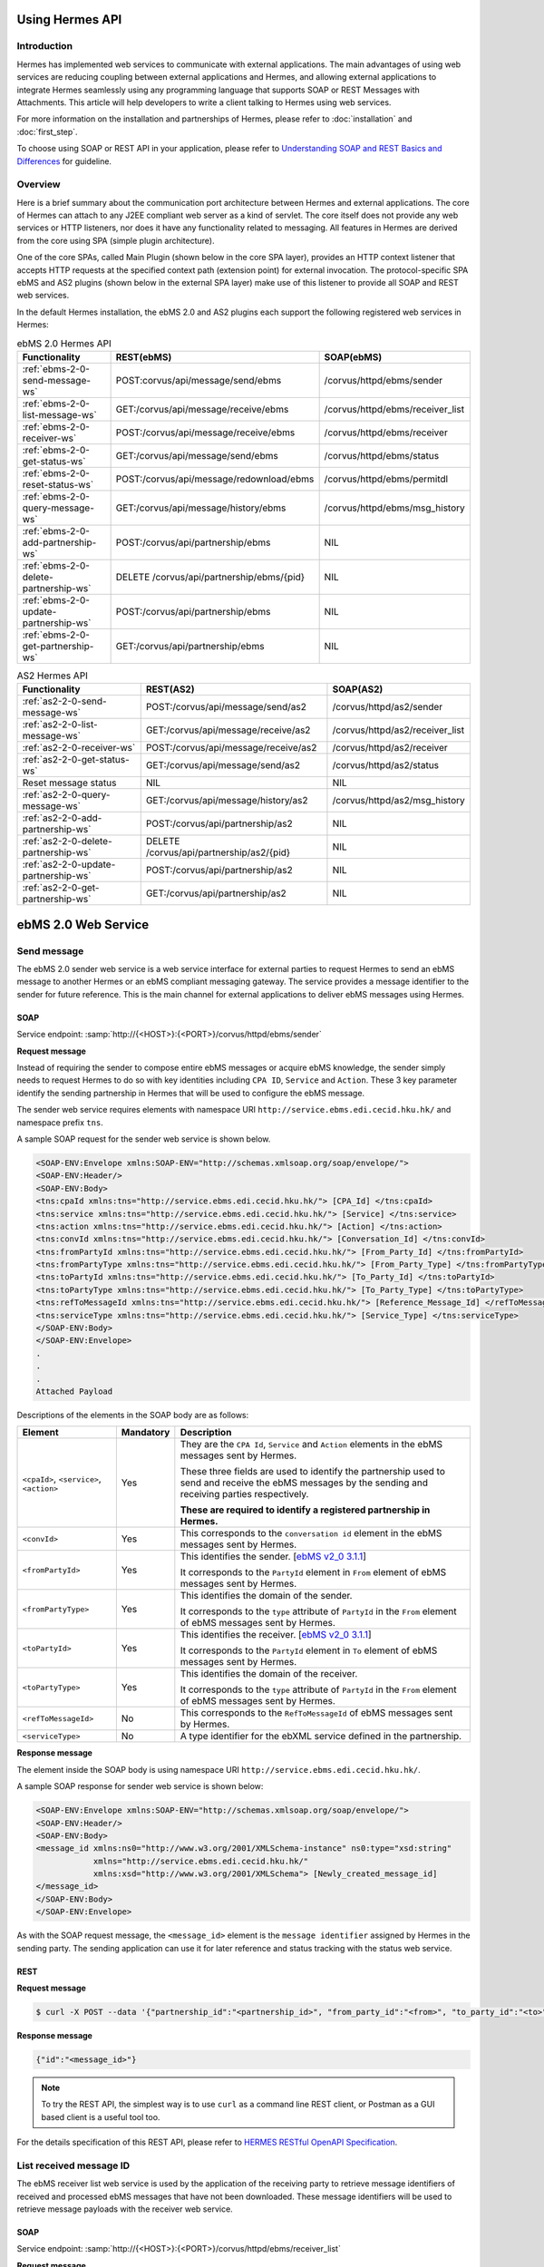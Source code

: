 Using Hermes API
================

Introduction
------------
Hermes has implemented web services to communicate with external applications. The main advantages of using web services are reducing coupling between external applications and Hermes, and allowing external applications to integrate Hermes seamlessly using any programming language that supports SOAP or REST Messages with Attachments. This article will help developers to write a client talking to Hermes using web services. 

For more information on the installation and partnerships of Hermes, please refer to :doc:`installation` and :doc:`first_step`.

To choose using SOAP or REST API in your application, please refer to `Understanding SOAP and REST Basics and Differences <http://blog.smartbear.com/apis/understanding-soap-and-rest-basics/>`_ for guideline.

.. image:: /_static/images/web_service/h2o-ws-pl-free.png

Overview
--------

Here is a brief summary about the communication port architecture between Hermes and external applications. The core of Hermes can attach to any J2EE compliant web server as a kind of servlet. The core itself does not provide any web services or HTTP listeners, nor does it have any functionality related to messaging. All features in Hermes are derived from the core using SPA (simple plugin architecture).

One of the core SPAs, called Main Plugin (shown below in the core SPA layer), provides an HTTP context listener that accepts HTTP requests at the specified context path (extension point) for external invocation. The protocol-specific SPA ebMS and AS2 plugins (shown below in the external SPA layer) make use of this listener to provide all SOAP and REST web services.

.. image:: /_static/images/web_service/ws-archtecture.png

In the default Hermes installation, the ebMS 2.0 and AS2 plugins each support the following registered web services in Hermes:

.. csv-table:: ebMS 2.0 Hermes API
   :header: "Functionality          ", "REST(ebMS)", "SOAP(ebMS)"

   ":ref:`ebms-2-0-send-message-ws`", "POST:corvus/api/message/send/ebms", "/corvus/httpd/ebms/sender"
   ":ref:`ebms-2-0-list-message-ws`", "GET:/corvus/api/message/receive/ebms", "/corvus/httpd/ebms/receiver_list"
   ":ref:`ebms-2-0-receiver-ws`", "POST:/corvus/api/message/receive/ebms", "/corvus/httpd/ebms/receiver"
   ":ref:`ebms-2-0-get-status-ws`", "GET:/corvus/api/message/send/ebms", "/corvus/httpd/ebms/status"
   ":ref:`ebms-2-0-reset-status-ws`", "POST:/corvus/api/message/redownload/ebms", "/corvus/httpd/ebms/permitdl"
   ":ref:`ebms-2-0-query-message-ws`", "GET:/corvus/api/message/history/ebms", "/corvus/httpd/ebms/msg_history"
   ":ref:`ebms-2-0-add-partnership-ws`", "POST:/corvus/api/partnership/ebms", "NIL"
   ":ref:`ebms-2-0-delete-partnership-ws`", "DELETE /corvus/api/partnership/ebms/{pid}", "NIL"
   ":ref:`ebms-2-0-update-partnership-ws`", "POST:/corvus/api/partnership/ebms", "NIL"
   ":ref:`ebms-2-0-get-partnership-ws`", "GET:/corvus/api/partnership/ebms", "NIL"

.. csv-table:: AS2 Hermes API
   :header: "Functionality          ", "REST(AS2)", "SOAP(AS2)"

   ":ref:`as2-2-0-send-message-ws`", "POST:/corvus/api/message/send/as2", "/corvus/httpd/as2/sender"
   ":ref:`as2-2-0-list-message-ws`", "GET:/corvus/api/message/receive/as2", "/corvus/httpd/as2/receiver_list"
   ":ref:`as2-2-0-receiver-ws`", "POST:/corvus/api/message/receive/as2", "/corvus/httpd/as2/receiver"
   ":ref:`as2-2-0-get-status-ws`", "GET:/corvus/api/message/send/as2", "/corvus/httpd/as2/status"
   "Reset message status", "NIL", "NIL"
   ":ref:`as2-2-0-query-message-ws`", "GET:/corvus/api/message/history/as2", "/corvus/httpd/as2/msg_history"
   ":ref:`as2-2-0-add-partnership-ws`", "POST:/corvus/api/partnership/as2", "NIL"
   ":ref:`as2-2-0-delete-partnership-ws`", "DELETE /corvus/api/partnership/as2/{pid}", "NIL"
   ":ref:`as2-2-0-update-partnership-ws`", "POST:/corvus/api/partnership/as2", "NIL"
   ":ref:`as2-2-0-get-partnership-ws`", "GET:/corvus/api/partnership/as2", "NIL"

.. _ebms-2-0-web-service:

ebMS 2.0 Web Service
====================

.. _ebms-2-0-send-message-ws:

Send message
------------

The ebMS 2.0 sender web service is a web service interface for external parties to request Hermes to send an ebMS message to another Hermes or an ebMS compliant messaging gateway. The service provides a message identifier to the sender for future reference. This is the main channel for external applications to deliver ebMS messages using Hermes. 

.. image:: /_static/images/web_service/h2o-ws-sender-ebms.png

.. _ebms-2-0-sender-soap:

SOAP
````
Service endpoint: :samp:`http://{<HOST>}:{<PORT>}/corvus/httpd/ebms/sender`

**Request message**

Instead of requiring the sender to compose entire ebMS messages or acquire ebMS knowledge, the sender simply needs to request Hermes to do so with key identities including ``CPA ID``, ``Service`` and ``Action``. These 3 key parameter identify the sending partnership in Hermes that will be used to configure the ebMS message.

The sender web service requires elements with namespace URI ``http://service.ebms.edi.cecid.hku.hk/`` and namespace prefix ``tns``.

A sample SOAP request for the sender web service is shown below.

.. code-block:: xml

   <SOAP-ENV:Envelope xmlns:SOAP-ENV="http://schemas.xmlsoap.org/soap/envelope/">
   <SOAP-ENV:Header/>
   <SOAP-ENV:Body>
   <tns:cpaId xmlns:tns="http://service.ebms.edi.cecid.hku.hk/"> [CPA_Id] </tns:cpaId>
   <tns:service xmlns:tns="http://service.ebms.edi.cecid.hku.hk/"> [Service] </tns:service>
   <tns:action xmlns:tns="http://service.ebms.edi.cecid.hku.hk/"> [Action] </tns:action>
   <tns:convId xmlns:tns="http://service.ebms.edi.cecid.hku.hk/"> [Conversation_Id] </tns:convId>
   <tns:fromPartyId xmlns:tns="http://service.ebms.edi.cecid.hku.hk/"> [From_Party_Id] </tns:fromPartyId>
   <tns:fromPartyType xmlns:tns="http://service.ebms.edi.cecid.hku.hk/"> [From_Party_Type] </tns:fromPartyType>
   <tns:toPartyId xmlns:tns="http://service.ebms.edi.cecid.hku.hk/"> [To_Party_Id] </tns:toPartyId>
   <tns:toPartyType xmlns:tns="http://service.ebms.edi.cecid.hku.hk/"> [To_Party_Type] </tns:toPartyType>
   <tns:refToMessageId xmlns:tns="http://service.ebms.edi.cecid.hku.hk/"> [Reference_Message_Id] </refToMessageId>
   <tns:serviceType xmlns:tns="http://service.ebms.edi.cecid.hku.hk/"> [Service_Type] </tns:serviceType>
   </SOAP-ENV:Body>
   </SOAP-ENV:Envelope>
   .
   .
   .
   Attached Payload

Descriptions of the elements in the SOAP body are as follows:

+--------------------------+-----------+----------------------------------------------------------------------------------------------+
| Element                  | Mandatory | Description                                                                                  |
+==========================+===========+==============================================================================================+
| ``<cpaId>``,             | Yes       | They are the ``CPA Id``, ``Service`` and ``Action`` elements in the ebMS messages sent by    |
| ``<service>``,           |           | Hermes.                                                                                      |
| ``<action>``             |           |                                                                                              |
|                          |           | These three fields are used to identify the partnership used to send and receive the ebMS    |
|                          |           | messages by the sending and receiving parties respectively.                                  |
|                          |           |                                                                                              |
|                          |           | **These are required to identify a registered partnership in Hermes.**                       |
+--------------------------+-----------+----------------------------------------------------------------------------------------------+
| ``<convId>``             | Yes       | This corresponds to the ``conversation id`` element in the ebMS messages sent by Hermes.     |
+--------------------------+-----------+----------------------------------------------------------------------------------------------+
| ``<fromPartyId>``        | Yes       | This identifies the sender.                                                                  |
|                          |           | [`ebMS v2_0 3.1.1 <https://www.oasis-open.org/committees/download.php/272/ebMS_v2_0.pdf>`_]  |
|                          |           |                                                                                              |
|                          |           | It corresponds to the ``PartyId`` element in ``From`` element of ebMS                        |
|                          |           | messages sent by Hermes.                                                                     |
+--------------------------+-----------+----------------------------------------------------------------------------------------------+
| ``<fromPartyType>``      | Yes       | This identifies the domain of the sender.                                                    |
|                          |           |                                                                                              |
|                          |           | It corresponds to the ``type`` attribute of ``PartyId`` in the ``From``                      |
|                          |           | element of ebMS messages sent by Hermes.                                                     |
+--------------------------+-----------+----------------------------------------------------------------------------------------------+
| ``<toPartyId>``          | Yes       | This identifies the receiver.                                                                |
|                          |           | [`ebMS v2_0 3.1.1 <https://www.oasis-open.org/committees/download.php/272/ebMS_v2_0.pdf>`_]  |
|                          |           |                                                                                              |
|                          |           | It corresponds to the ``PartyId`` element in ``To`` element of ebMS                          |
|                          |           | messages sent by Hermes.                                                                     |
+--------------------------+-----------+----------------------------------------------------------------------------------------------+
| ``<toPartyType>``        | Yes       | This identifies the domain of the receiver.                                                  |
|                          |           |                                                                                              |
|                          |           | It corresponds to the ``type`` attribute of ``PartyId`` in the ``From``                      |
|                          |           | element of ebMS messages sent by Hermes.                                                     |
+--------------------------+-----------+----------------------------------------------------------------------------------------------+
| ``<refToMessageId>``     | No        | This corresponds to the ``RefToMessageId`` of ebMS messages sent by Hermes.                  |
+--------------------------+-----------+----------------------------------------------------------------------------------------------+
| ``<serviceType>``        | No        | A type identifier for the ebXML service defined in the partnership.                          |
+--------------------------+-----------+----------------------------------------------------------------------------------------------+

**Response message**

The element inside the SOAP body is using namespace URI ``http://service.ebms.edi.cecid.hku.hk/``.

A sample SOAP response for sender web service is shown below:

.. code-block:: xml

   <SOAP-ENV:Envelope xmlns:SOAP-ENV="http://schemas.xmlsoap.org/soap/envelope/">
   <SOAP-ENV:Header/>
   <SOAP-ENV:Body>
   <message_id xmlns:ns0="http://www.w3.org/2001/XMLSchema-instance" ns0:type="xsd:string" 
               xmlns="http://service.ebms.edi.cecid.hku.hk/" 
               xmlns:xsd="http://www.w3.org/2001/XMLSchema"> [Newly_created_message_id]
   </message_id>
   </SOAP-ENV:Body>
   </SOAP-ENV:Envelope>

As with the SOAP request message, the ``<message_id>`` element is the ``message identifier`` assigned by Hermes in the sending party. The sending application can use it for later reference and status tracking with the status web service. 

.. _ebms-2-0-sender-rest:

REST
````

**Request message**

.. code-block:: sh
    
    $ curl -X POST --data '{"partnership_id":"<partnership_id>", "from_party_id":"<from>", "to_party_id":"<to>", "conversation_id":"<conv>", "payload":"<payload>"}' http://<HOST>:<PORT>/corvus/api/message/send/ebms

**Response message**

.. code-block:: sh

    {"id":"<message_id>"}

.. note:: 
   To try the REST API, the simplest way is to use ``curl`` as a command line REST client, or Postman as a GUI based client is a useful tool too.

For the details specification of this REST API, please refer to `HERMES RESTful OpenAPI Specification <https://app.swaggerhub.com/apis/cecid-dev/Hermes2/1.0.0>`_.

.. _ebms-2-0-list-message-ws:

List received message ID
------------------------

The ebMS receiver list web service is used by the application of the receiving party to retrieve message identifiers of received and processed ebMS messages that have not been downloaded. These message identifiers will be used to retrieve message payloads with the receiver web service.

.. _ebms-2-0-list-message-soap:

SOAP
````
Service endpoint: :samp:`http://{<HOST>}:{<PORT>}/corvus/httpd/ebms/receiver_list`

**Request message**

The receiver list web service requires elements with namespace URI ``http://service.ebms.edi.cecid.hku.hk/`` and namespace prefix ``tns``.

A sample SOAP request for the receiver list web service is shown below: 

.. code-block:: xml

   <SOAP-ENV:Envelope xmlns:SOAP-ENV="http://schemas.xmlsoap.org/soap/envelope/">
   <SOAP-ENV:Header/>
   <SOAP-ENV:Body>
   <tns:cpaId xmlns:tns="http://service.ebms.edi.cecid.hku.hk/"> [CPA_Id] </tns:cpaId>
   <tns:service xmlns:tns="http://service.ebms.edi.cecid.hku.hk/"> [Service] </tns:service>
   <tns:action xmlns:tns="http://service.ebms.edi.cecid.hku.hk/"> [Action] </tns:action>
   <tns:convId xmlns:tns="http://service.ebms.edi.cecid.hku.hk/"> [Conversation_Id] </tns:convId>
   <tns:fromPartyId xmlns:tns="http://service.ebms.edi.cecid.hku.hk/"> [From_Party_Id] </tns:fromPartyId>
   <tns:fromPartyType xmlns:tns="http://service.ebms.edi.cecid.hku.hk/"> [From_Party_Type] </tns:fromPartyType>
   <tns:toPartyId xmlns:tns="http://service.ebms.edi.cecid.hku.hk/"> [To_Party_Id] </tns:toPartyId>
   <tns:toPartyType xmlns:tns="http://service.ebms.edi.cecid.hku.hk/"> [To_Party_Type] </tns:toPartyType>
   <tns:numOfMessages xmlns:tns="http://service.ebms.edi.cecid.hku.hk/"> [Number_of_messages] </tns:numOfMessages>
   </SOAP-ENV:Body>
   </SOAP-ENV:Envelope>

Descriptions of the elements in the SOAP body are as follows:

+-------------------------+-----------+---------------------------------------------------------------------------------------------------+
| Element                 | Mandatory | Description                                                                                       |
+=========================+===========+===================================================================================================+
| ``<cpaId>``,            | Yes       | The ``CPA Id``, ``Service`` and ``Action`` elements in ebMS messages sent by Hermes.              |
| ``<service>``,          |           | These three fields identify the partnership used to send ebMS messages.                           |
| ``<action>``            |           |                                                                                                   |
|                         |           | **These are required to query the list of available messages**.                                   |
+-------------------------+-----------+---------------------------------------------------------------------------------------------------+
| ``<convId>``            | No        | Only the identifiers of messages with a matching ``Conversation Id`` will be retrieved.           |
+-------------------------+-----------+---------------------------------------------------------------------------------------------------+
| ``<fromPartyId>``       | No        | Only the identifiers of messages with a matching ``From Party Id`` will be retrieved.             |
+-------------------------+-----------+---------------------------------------------------------------------------------------------------+
| ``<fromPartyType>``     | No        | Only the identifiers of messages with a matching ``From Party Type`` will be retrieved.           |
+-------------------------+-----------+---------------------------------------------------------------------------------------------------+
| ``<toPartyId>``         | No        | Only the identifiers of messages with a matching ``To Party Id`` will be retrieved.               |
+-------------------------+-----------+---------------------------------------------------------------------------------------------------+
| ``<toPartyType>``       | No        | Only the identifiers of messages with a matching ``To Party Type`` will be retrieved.             |
+-------------------------+-----------+---------------------------------------------------------------------------------------------------+
| ``<numOfMessages>``     | No        | The maximum number of message identifiers retrieved by this request.                              |
+-------------------------+-----------+---------------------------------------------------------------------------------------------------+


**Response message**

The element inside the SOAP body is using namespace URI ``http://service.ebms.edi.cecid.hku.hk/``.

A sample SOAP response for the receiver list web service is shown below:

.. code-block:: xml

   <SOAP-ENV:Envelope xmlns:SOAP-ENV="http://schemas.xmlsoap.org/soap/envelope/">
   <SOAP-ENV:Header/>
   <SOAP-ENV:Body>
   <messageIds xmlns:ns0="http://www.w3.org/2001/XMLSchema-instance" ns0:type="MessageIDs" xmlns="http://service.ebms.edi.cecid.hku.hk/" xmlns:xsd="http://www.w3.org/2001/XMLSchema">
       <messageId ns0:type="xsd:string"> [downloadable_message_id] </messageId>
       <messageId ns0:type="xsd:string"> [downloadable_message_id] </messageId>
   </messageIds>
   </SOAP-ENV:Body>
   </SOAP-ENV:Envelope>

Each element in the ``messageIds`` represents the message identifier of an ebMS message received by Hermes.

Note that a message is considered downloaded only when the message body has been downloaded by the ebMS receiver web service. If your application never calls the receiver web service to download the messages, the same set of message identifiers will always be retrieved.

.. _ebms-2-0-list-message-rest:

REST
````

**Request message**

.. code-block:: sh

    $ curl -X GET http://<HOST>:<PORT>/corvus/api/message/receive/ebms?partnership_id=<partnership_id>

**REST reponse message**

.. code-block:: sh

    {"message_ids":[{"id":"<message_id>","timestamp":<timestamp>,"status":<status>}]}


Note that a message is considered downloaded once this request is handled successfully by the ebMS receiver web service. If your application calls this web service again, no message ID will be retrieved.

For the details specification of this REST API, please refer to `HERMES RESTful OpenAPI Specification <https://app.swaggerhub.com/apis/cecid-dev/Hermes2/1.0.0>`_.

.. _ebms-2-0-receiver-ws:

Download received message payload
---------------------------------

The ebMS receiver web service is used by the application of the receiving party to retrieve message payloads of received ebMS messages. After the message payloads have been downloaded, the message will be marked as received, and its message identifier will no longer be retrieved by the ebMS receiver list web service.

.. image:: /_static/images/web_service/h2o-ws-recv.png

.. _ebms-2-0-receiver-soap:

SOAP
````
Service endpoint: :samp:`http://{<HOST>}:{<PORT>}/corvus/httpd/ebms/receiver`

**Request message**

The ebMS receiver web service requires only one element with namespace URI ``http://service.ebms.edi.cecid.hku.hk/`` and namespace prefix ``tns``.

A sample SOAP request for the receiver web service is shown below:

.. code-block:: xml

   <SOAP-ENV:Envelope xmlns:SOAP-ENV="http://schemas.xmlsoap.org/soap/envelope/">
   <SOAP-ENV:Header/>
   <SOAP-ENV:Body>
   <tns:messageId xmlns:tns="http://service.ebms.edi.cecid.hku.hk/"> [messageId] [The_message_id_you_want_to_download] </tns:messageId>
   </SOAP-ENV:Body>
   </SOAP-ENV:Envelope>


The ``<messageId>`` element contains a message identifier obtained from the ebMS receiver list web service.


**Response message**

The element inside the SOAP body is using namespace URI ``http://service.ebms.edi.cecid.hku.hk/``.

A sample SOAP response for the receiver web service is shown below:

.. code-block:: xml

   <SOAP-ENV:Envelope xmlns:SOAP-ENV="http://schemas.xmlsoap.org/soap/envelope/">
   <SOAP-ENV:Header/>
   <SOAP-ENV:Body>
   <hasMessage xmlns:ns0="http://www.w3.org/2001/XMLSchema-instance" ns0:type="xsd:string" xmlns="http://service.ebms.edi.cecid.hku.hk/" xmlns:xsd="http://www.w3.org/2001/XMLSchema"> true if payload in message </hasMessage>
   </SOAP-ENV:Body>
   </SOAP-ENV:Envelope>

   .
   .
   .
   Attached Payload

If a payload is associated with the message identifier, the ``<hasMessage>`` element will have the value ``true``.
If the received ebMS message has payloads, the response message will have one or more SOAP attachments. Each SOAP attachment has a content type, which is set by the sending application. 

.. _ebms-2-0-receiver-rest:

REST
````

**Request message**

.. code-block:: sh

    $ curl -X POST --data '{"message_id":"<message_id"}' http://<HOST>:<PORT>/corvus/api/message/receive/ebms

**Response message**

.. code-block:: sh

    {"id":"<message_id>","cpa_id":"<cpa>","service":"<service>","action":"<action>","from_party_id":"<from>","to_party_id":"<to>","conversation_id":"<conv>","timestamp":<timestamp>,"status":"<status>","payloads":[{"payload":"<content>"}]}

For the details specification of this REST API, please refer to `HERMES RESTful OpenAPI Specification <https://app.swaggerhub.com/apis/cecid-dev/Hermes2/1.0.0>`_.

.. _ebms-2-0-get-status-ws:

Get message status
------------------

The ebMS status web service is used by the application of the sending party to retrieve the status of a sent or received ebMS message respectively.

The message status is a two-character code indicating the progress of an ebMS message. The ebMS status web service provides a tracking service to monitor ebMS messages requested from Hermes.

.. _ebms-2-0-get-status-soap:

SOAP
````

Service endpoint: :samp:`http://{<HOST>}:{<PORT>}/corvus/httpd/ebms/status`

**Request message**

The ebMS status web service requires only one element with namespace URI ``http://service.ebms.edi.cecid.hku.hk/`` and namespace prefix ``tns``.

A sample SOAP request for the status web service is shown below:

.. code-block:: xml

   <SOAP-ENV:Envelope xmlns:SOAP-ENV="http://schemas.xmlsoap.org/soap/envelope/">
   <SOAP-ENV:Header/>
   <SOAP-ENV:Body>
   <tns:messageId xmlns:tns="http://service.ebms.edi.cecid.hku.hk/"> [messageId] [The_message_id_you_want_to_download] </tns:messageId>
   </SOAP-ENV:Body>
   </SOAP-ENV:Envelope>


The ``<messageId>`` element contains a message identifier obtained from the ebMS sender web service response or the ebMS receiver list web service.

**Response message**

The element inside the SOAP body is using namespace URI ``http://service.ebms.edi.cecid.hku.hk/``.

A sample SOAP response for the status web service is shown below:

.. code-block:: xml

   <SOAP-ENV:Envelope xmlns:SOAP-ENV="http://schemas.xmlsoap.org/soap/envelope/">
   <SOAP-ENV:Header/>
   <SOAP-ENV:Body>
   <messageInfo xmlns:ns0="http://www.w3.org/2001/XMLSchema-instance" ns0:type="MessageInfo" xmlns="http://service.ebms.edi.cecid.hku.hk/"
   xmlns:xsd="http://www.w3.org/2001/XMLSchema">
       <status ns0:type="xsd:string"> [status] </status>
       <statusDescription ns0:type="xsd:string"> [statusDescription] </statusDescription>
       <ackMessageId ns0:type="xsd:string"> [ackMessageId] </ackMessageId>
       <ackStatus ns0:type="xsd:string"> [ackStatus] </ackStatus>
       <ackStatusDescription ns0:type="xsd:string"> [ackStatusDescription] </ackStatusDescription>
   </messageInfo>
   </SOAP-ENV:Body>
   </SOAP-ENV:Envelope>

Descriptions of the elements in the SOAP body are as follows:

+-----------------------------------+--------------------------------------------------------------------+
| Element                           | Description                                                        |
+===================================+====================================================================+
| ``<status>``                      | The current status of the ebMS message.                            |
+-----------------------------------+--------------------------------------------------------------------+
| ``<statusDescription>``           | A text description of the current status.                          |
+-----------------------------------+--------------------------------------------------------------------+
| ``<ackMessageId>``                | The message identifier of the associated acknowledgment (if any).  |
+-----------------------------------+--------------------------------------------------------------------+
| ``<ackStatus>``                   | The current status of the associated acknowledgment (if any).      |
+-----------------------------------+--------------------------------------------------------------------+
| ``<ackStatusDescription>``        | A text description of the associated acknowledgment (if any).      |
+-----------------------------------+--------------------------------------------------------------------+

.. _ebms-2-0-get-status-rest:

REST
````

**Request message**

.. code-block:: sh

    $ curl -X GET http://<HOST>:<PORT>/corvus/api/message/send/ebms?id=<message_id>
   
**Response message**
      
.. code-block:: sh

    {"message_id":"<message_id>","status":"<status>"}

For the details specification of this REST API, please refer to `HERMES RESTful OpenAPI Specification <https://app.swaggerhub.com/apis/cecid-dev/Hermes2/1.0.0>`_.

.. _ebms-2-0-reset-status-ws:

Reset message status
--------------------

The ebMS reset status web service is used by the application of the receiving party to reset the status of a downloaded ebMS message from DL to PS, so that it can be redownload again.

.. _ebms-2-0-reset-status-soap:

SOAP
````
Service endpoint: :samp:`http://{<HOST>}:{<PORT>}/corvus/httpd/ebms/permitdl`

**Request message**

The ebMS status web service requires only one element with namespace URI ``http://service.ebms.edi.cecid.hku.hk/`` and namespace prefix ``tns``.

A sample SOAP request for the reset status web service is shown below:

.. code-block:: xml

   <SOAP-ENV:Envelope xmlns:SOAP-ENV="http://schemas.xmlsoap.org/soap/envelope/">
   <SOAP-ENV:Header/>
   <SOAP-ENV:Body>
   <tns:messageId xmlns:tns="http://service.ebms.edi.cecid.hku.hk/"> [messageId] [The_message_id_you_want_to_redownload] </tns:messageId>
   </SOAP-ENV:Body>
   </SOAP-ENV:Envelope>


The ``<messageId>`` element contains a message identifier obtained from the ebMS sender web service response or the ebMS receiver list web service.

**Response message**

The element inside the SOAP body is using namespace URI ``http://service.ebms.edi.cecid.hku.hk/``.

A sample SOAP response for the reset status web service is shown below:

.. code-block:: xml

   <SOAP-ENV:Envelope xmlns:SOAP-ENV="http://schemas.xmlsoap.org/soap/envelope/">
   <SOAP-ENV:Header/>
   <SOAP-ENV:Body>
   <message_id xmlns:ns0="http://www.w3.org/2001/XMLSchema-instance" ns0:type="xsd:string" 
               xmlns="http://service.ebms.edi.cecid.hku.hk/" 
               xmlns:xsd="http://www.w3.org/2001/XMLSchema"> [Newly_created_message_id]
   </message_id>
   </SOAP-ENV:Body>
   </SOAP-ENV:Envelope>

As with the SOAP request message, the ``<message_id>`` element is the ``message identifier`` where they are the same if reset status successfully.

.. _ebms-2-0-reset-status-rest:

REST
````

**Request message**

.. code-block:: sh

    $ curl -X POST --data '{"message_id":"<message_id>"}' http://<HOST>:<PORT>/corvus/api/message/redownload/ebms

   
**Response message**
      
.. code-block:: sh

    {"id":"<message_id>"}

For the details specification of this REST API, please refer to `HERMES RESTful OpenAPI Specification <https://app.swaggerhub.com/apis/cecid-dev/Hermes2/1.0.0>`_.

.. _ebms-2-0-query-message-ws:

Query message with parameters
-----------------------------

The ebMS message history web service is used by the application of the sending or receiving party to query messages according to specific parameters.

.. image:: /_static/images/web_service/MessageHistory.png

.. _ebms-2-0-query-message-soap:

SOAP
````
Service endpoint: :samp:`http://{<HOST>}:{<PORT>}/corvus/httpd/ebms/msg_history`

**Request message**

The ebMS message history web service requires elements with namespace URI ``http://service.ebms.edi.cecid.hku.hk/`` and namespace prefix ``tns``.

A sample SOAP request for the message history web service is shown below:

.. code-block:: xml

   <SOAP-ENV:Envelope xmlns:SOAP-ENV="http://schemas.xmlsoap.org/soap/envelope/">
   <SOAP-ENV:Header/>
   <SOAP-ENV:Body>
   <tns:messageBox xmlns:tns="http://service.ebms.edi.cecid.hku.hk/">[Message_Box]</tns:messageBox>
   <tns:status xmlns:tns="http://service.ebms.edi.cecid.hku.hk/">[Message_Status]</tns:status>
   <tns:messageId xmlns:tns="http://service.ebms.edi.cecid.hku.hk/">[Message_Id]</tns:messageId>
   <tns:conversationId xmlns:tns="http://service.ebms.edi.cecid.hku.hk/">[Conversation_Id]</tns:conversationId>
   <tns:cpaId xmlns:tns="http://service.ebms.edi.cecid.hku.hk/">[CPA_Id]</tns:cpaId>
   <tns:service xmlns:tns="http://service.ebms.edi.cecid.hku.hk/">[Defined_Service_with_trading_party]</tns:service>
   <tns:action xmlns:tns="http://service.ebms.edi.cecid.hku.hk/">[Action]</tns:action>
   </SOAP-ENV:Body>
   </SOAP-ENV:Envelope>

**Response message**

The element ``<messageList>`` inside the SOAP body is using namespace URI ``http://service.ebms.edi.cecid.hku.hk/``.

A sample SOAP response for the message history web service is shown below:

.. code-block:: xml

   <SOAP-ENV:Envelope xmlns:SOAP-ENV="http://schemas.xmlsoap.org/soap/envelope/">
   <SOAP-ENV:Header/>
   <SOAP-ENV:Body>
   <messageList xmlns="http://service.ebms.edi.cecid.hku.hk/" 
                xmlns:xsd="http://www.w3.org/2001/XMLSchema"
                xmlns:ns0="http://www.w3.org/2001/XMLSchema-instance"
                ns0:type="MessageList">
       <messageElement ns0:type="MessageElement">
           <messageId ns0:type="xsd:string"> MessageID of the Message </messageId>
           <messageBox ns0:type="xsd:string">Message Box containing this message </messageBox>
       </messageElement>
       <messageElement ns0:type="MessageElement">
           <messageId ns0:type="xsd:string"> MessageID of the Message </messageId>
           <messageBox ns0:type="xsd:string"> Message Box containing this message </messageBox>
       </messageElement>
       <messageElement ns0:type="MessageElement"> . . . </messageElement>
       <messageElement ns0:type="MessageElement"> . . . </messageElement>
   </messageList>
   </SOAP-ENV:Body>
   </SOAP-ENV:Envelope>


Descriptions of the elements in the SOAP body are as follows:

+--------------------------+----------------------------------------------------------------------------------------------+
| Element                  | Description                                                                                  |
+==========================+==============================================================================================+
| ``<messageList>``        | A list of retrieved message elements (if any).                                               |
+--------------------------+----------------------------------------------------------------------------------------------+
| ``<messageElement>``     | A complex element containing ``messageId`` and ``messageBox`` values of a retrieved message. |
+--------------------------+----------------------------------------------------------------------------------------------+
| ``<messageId>``          | The message identifier of a retrieved message.                                               |
+--------------------------+----------------------------------------------------------------------------------------------+
| ``<messageBox>``         | The message box of a retrieved message.                                                      |
+--------------------------+----------------------------------------------------------------------------------------------+

.. _ebms-2-0-query-message-rest:

REST
````

**Request message**

.. code-block:: sh

    $ curl -X GET http://<HOST>:<PORT>/corvus/api/message/history/ebms?message_id=<message_id>&message_box=<message_box>&conversation_id=<cid>&cpa_id=<cpa_id>&service=<service>&action=<action>&status=<status>&limit=<limit>
   
**Response message**
      
.. code-block:: sh

    {  "message_ids": [ { "id": <message_Id>, "cpa_id": <cpa_id>, "service": <service>, "action": <action>, "conversation_id": <conversation_id>, "message_box": <message_box>, "timestamp": <timestamp>, "status": <status>} ] }

For the details specification of this REST API, please refer to `HERMES RESTful OpenAPI Specification <https://app.swaggerhub.com/apis/cecid-dev/Hermes2/1.0.0>`_.

.. _ebms-2-0-add-partnership-ws:

Add partnership
---------------

The ebMS Add Partnership web service is used by the application of the sending and receiving party to create partnership.

.. _ebms-2-0-add-partnership-rest:

REST
````

**Request message**

.. code-block:: sh
    
    $ curl -X POST -- data '{"id":"<partnership_id>", "cpa_id":"<cpa>", "service":"<service>", "action":"<action>", "transport-endpoint":"http://<RECEIVER HOST>:<RECEIVER PORT>/corvus/httpd/ebms/inbound"}' \
    http://<SENDER HOST>:<SENDER PORT>/corvus/api/partnership/ebms

**Response message**
      
.. code-block:: sh

    {"id":"<partnership_id"}

.. _ebms-2-0-delete-partnership-ws:

Delete partnership
------------------

The ebMS delete Partnership web service is used by the application of the sending and receiving party to delete partnership.

.. _ebms-2-0-delete-partnership-rest:

REST
````

**Request message**

.. code-block:: sh
    
    $ curl -X DELETE http://<HOST>:<PORT>/corvus/api/partnership/ebms/<partnership_id>

**Response message**

.. code-block:: sh

    {"id":"<partnership_id>", "success": true}

.. _ebms-2-0-update-partnership-ws:

Update partnership
------------------

The ebMS update Partnership web service is used by the application of the sending and receiving party to update partnership.

.. _ebms-2-0-update-partnership-rest:

REST
````

**Request message**

.. code-block:: sh
    
    $ curl -X POST -- data '{"id":"<partnership_id>", "cpa_id":"<cpa>", "service":"<service>", "action":"<action>", "transport-endpoint":"http://<RECEIVER HOST>:<RECEIVER PORT>/corvus/httpd/ebms/inbound"}' \
    http://<SENDER HOST>:<SENDER PORT>/corvus/api/partnership/ebms

**Response message**
      
.. code-block:: sh

    {"id":"<partnership_id>"}


.. _ebms-2-0-get-partnership-ws:

Get partnerships
----------------

The ebMS get Partnership web service is used by the application of the sending and receiving party to get all partnership details.

.. _ebms-2-0-get-partnerships-rest:

REST
````

**Request message**

.. code-block:: sh
    
    $ curl -X GET http://<HOST>:<PORT>/corvus/api/partnership/ebms

**Response message**

.. code-block:: sh

    {"partnerships":[{"id":"<partership_id>","cpa_id":"<cpa>","service":"<service>","action":"<action>","disabled":false,"transport_endpoint":"http://<HOST>:<PORT>/corvus/httpd/ebms/inbound","ack_requested":null,"signed_ack_requested":null,"duplicate_elimination":null,"message_order":null,"retries":<retries>,"retry_interval":<interval>,"sign_requested":false,"sign_certicate":null}]}

.. _as2-2-0-web-service:

AS2 Web Service
===============

.. _as2-2-0-send-message-ws:

Send Message
------------

The AS2 sender web service is used by the application of the sending party to request Hermes to send an AS2 message to another Hermes or a compatible messaging gateway. The service returns a message identifier to the application for future reference.

.. image:: /_static/images/web_service/h2o-ws-sender-as2.png

.. _as2-2-0-send-message-soap:

SOAP
````
Service endpoint: :samp:`http://{<HOST>}:{<PORT>}/corvus/httpd/as2/sender`

**Request message**

The sender web service requires elements with namespace URI ``http://service.as2.edi.cecid.hku.hk/`` and namespace prefix ``tns``.

A sample SOAP request for the sender web service is shown below:

.. code-block:: xml

   <SOAP-ENV:Envelope xmlns:SOAP-ENV="http://schemas.xmlsoap.org/soap/envelope/">
   <SOAP-ENV:Header/>
   <SOAP-ENV:Body>
   <tns:as2_from xmlns:tns="http://service.ebms.edi.cecid.hku.hk/"> [as2_from] </tns:as2_from>
   <tns:as2_to xmlns:tns="http://service.ebms.edi.cecid.hku.hk/"> [as2_to] </tns:as2_to>
   <tns:type xmlns:tns="http://service.ebms.edi.cecid.hku.hk/"> [type] </tns:type>
   </SOAP-ENV:Body>
   </SOAP-ENV:Envelope>

   .
   .
   .
   Attached Payload

Descriptions of the elements in the SOAP body are as follows:

+----------------------+-----------+-----------------------------------------------------------------------------------------------------------------------------------------------------------+
| Element              | Mandatory | Description                                                                                                                                               |
+======================+===========+===========================================================================================================================================================+
| ``<as2_from>``,      | Yes       | The values of the ``From`` and ``To`` fields in AS2 messages sent through the                                                                             |
| ``<as2_to>``         |           | partnership by Hermes. These fields are used to identify the sending partnership.                                                                         |
|                      |           |                                                                                                                                                           |
|                      |           | **These are required to identify the message destination.**                                                                                               |
+----------------------+-----------+-----------------------------------------------------------------------------------------------------------------------------------------------------------+
| ``<type>``           | Yes       | A three-character code indicating the content type of the sent payload. The available codes are:                                                          |
|                      |           |                                                                                                                                                           |
|                      |           |  * ``edi``, for the content type ``application/EDIFACT``.                                                                                                 |
|                      |           |  * ``x12``, for the content type ``application/EDI-X12``.                                                                                                 |
|                      |           |  * ``eco``, for the content type ``application/edi-consent``.                                                                                             |
|                      |           |  * ``xml``, for the content type ``application/XML``.                                                                                                     |
|                      |           |  * ``bin``, for the content type ``application/ octet-stream``.                                                                                           |
|                      |           |                                                                                                                                                           |
|                      |           | For other values, Hermes will assume the content type of the payload is ``application/deflate``, which means that the payload is compressed by Zip.       |
+----------------------+-----------+-----------------------------------------------------------------------------------------------------------------------------------------------------------+


**Response message**

The element inside the SOAP body is using namespace URI ``http://service.as2.edi.cecid.hku.hk/``.

A sample SOAP response for the sender web service is shown below:

.. code-block:: xml

   <SOAP-ENV:Envelope xmlns:SOAP-ENV="http://schemas.xmlsoap.org/soap/envelope/">
   <SOAP-ENV:Header/>
   <SOAP-ENV:Body>
   <message_id xmlns:ns0="http://www.w3.org/2001/XMLSchema-instance" 
               ns0:type="xsd:string"
               xmlns="http://service.as2.edi.cecid.hku.hk/"
               xmlns:xsd="http://www.w3.org/2001/XMLSchema"> [Newly_created_message_Id]
   </message_id>
   </SOAP-ENV:Body>
   </SOAP-ENV:Envelope>

The ``<message_id>`` element is the identifier of the sent message that can be used for later reference and status tracking with the AS2 status web service. 

.. _as2-2-0-sender-rest:

REST
````

**Request message**

.. code-block:: sh
    
    $ curl -X POST --data '{  "as2_from": <as2_from>, "as2_to": <as2_to>, "type": <type>, "payload": <payload>}' http://<HOST>:<PORT>/corvus/api/message/send/as2

**Response message**

.. code-block:: sh

    {"id":"<message_id>"}

.. note:: 
   To try the REST API, the simplest way is to use ``curl`` as a command line REST client, or Postman as a GUI based client is a useful tool too.

For the details specification of this REST API, please refer to `HERMES RESTful OpenAPI Specification <https://app.swaggerhub.com/apis/cecid-dev/Hermes2/1.0.0>`_.

.. _as2-2-0-list-message-ws:

List received message ID
------------------------

The AS2 receiver list web service is used by the application of the receiving party to retrieve message identifiers of received AS2 messages which have not been downloaded by the application. The message identifiers will be used to retrieve message payloads using the AS2 receiver web service.

.. _as2-2-0-list-message-soap:

SOAP
````
Service endpoint: :samp:`http://{<HERMES_HOST>}:{<HERMES_PORT>}/corvus/httpd/as2/receiver_list`

**Request message**

The receiver list web service requires elements with namespace URI ``http://service.as2.edi.cecid.hku.hk/`` and namespace prefix ``tns``.

A sample SOAP request for the receiver list web service is shown below:

.. code-block:: xml

   <SOAP-ENV:Envelope xmlns:SOAP-ENV="http://schemas.xmlsoap.org/soap/envelope/">
   <SOAP-ENV:Header/>
   <SOAP-ENV:Body>
   <tns:as2_from xmlns:tns="http://service.ebms.edi.cecid.hku.hk/"> [as2_from] </tns:as2_from>
   <tns:as2_to xmlns:tns="http://service.ebms.edi.cecid.hku.hk/"> [as2_to] </tns:as2_to>
   <tns:numOfMessages xmlns:tns="http://service.ebms.edi.cecid.hku.hk/"> [numOfMessages] </tns:numOfMessages>
   </SOAP-ENV:Body>
   </SOAP-ENV:Envelope>

Descriptions of the elements in the SOAP body are as follows:

+-------------------------+-----------+---------------------------------------------------------------------------------------------+
| Element                 | Mandatory | Description                                                                                 |
+=========================+===========+=============================================================================================+
| ``<as2_from>``,         | Yes       | The values of the ``From`` and ``To`` fields in AS2 messages sent through the               |
| ``<as2_to>``,           |           | partnership by Hermes. These fields are used to identify the sending partnership.           |
| ``<as2_to>``            |           |                                                                                             |
|                         |           | **These are required to query messages associated with the specified partnership.**         |
+-------------------------+-----------+---------------------------------------------------------------------------------------------+
| ``<numOfMessages>``     | No        | The maximum number of message identifiers retrieved by this request.                        |
+-------------------------+-----------+---------------------------------------------------------------------------------------------+

**Response message**

The element inside the SOAP body is using namespace URI ``http://service.as2.edi.cecid.hku.hk/``.

A sample SOAP response for the receiver list web service is shown below:

.. code-block:: xml

   <SOAP-ENV:Envelope xmlns:SOAP-ENV="http://schemas.xmlsoap.org/soap/envelope/">
   <SOAP-ENV:Header/>
   <SOAP-ENV:Body>
   <messageIds xmlns:ns0="http://www.w3.org/2001/XMLSchema-instance" 
               ns0:type="MessageIDs"
               xmlns="http://service.as2.edi.cecid.hku.hk/"
               xmlns:xsd="http://www.w3.org/2001/XMLSchema">
       <messageId ns0:type="xsd:string"> [downloadable_message_id] </messageId>
       <messageId ns0:type="xsd:string"> [downloadable_message_id] </messageId>
   </messageIds>
   </SOAP-ENV:Body>
   </SOAP-ENV:Envelope>


Each ``<downloadable_message_id>`` element in the response message represents the identifier of an AS2 message received by Hermes.

Note that a message is considered downloaded only when the message body has been downloaded by the AS2 receiver web service. If your application never calls the receiver web service to download the messages, the same set of message identifiers will always be retrieved.

.. _as2-2-0-list-message-rest:

REST
````

**Request message**

.. code-block:: sh

    $ curl -X GET http://<HOST>:<PORT>/corvus/api/message/receive/as2?partnership_id=<partnership_id>

**REST reponse message**

.. code-block:: sh

    {"message_ids":[{"id":"<message_id>","timestamp":<timestamp>,"status":<status>}]}

Note that a message is considered downloaded once this request is handled successfully by the ebMS receiver web service. If your application calls this web service again, no message ID will be retrieved.

For the details specification of this REST API, please refer to `HERMES RESTful OpenAPI Specification <https://app.swaggerhub.com/apis/cecid-dev/Hermes2/1.0.0>`_.

.. _as2-2-0-receiver-ws:

Download received message payload
---------------------------------

The AS2 receiver web service is used by the application of the receiving party to retrieve the message payloads of received AS2 messages. After the payloads have been downloaded, the message will be marked as received, and the message identifier of the message will no longer be retrieved by the AS2 receiver list service.

.. image:: /_static/images/web_service/h2o-ws-recv.png

.. _as2-2-0-receiver-soap:

SOAP
````

Service endpoint: :samp:`http://{<HOST>}:{<PORT>}/corvus/httpd/as2/receiver.`

**Request message**

The receiver web service requires only one element with namespace URI ``http://service.as2.edi.cecid.hku.hk/`` and namespace prefix ``tns``.

A sample SOAP request for the receiver web service is shown below:

.. code-block:: xml

   <SOAP-ENV:Envelope xmlns:SOAP-ENV="http://schemas.xmlsoap.org/soap/envelope/">
   <SOAP-ENV:Header/>
   <SOAP-ENV:Body>
   <tns:messageId xmlns:tns="http://service.as2.edi.cecid.hku.hk/"> [messageId] [The_message_id_you_want_to_download] </tns:messageId>
   </SOAP-ENV:Body>
   </SOAP-ENV:Envelope>

**Response message**

The element inside the SOAP body is using namespace URI ``http://service.as2.edi.cecid.hku.hk/``.

A sample SOAP response for the receiver web service is shown below:

.. code-block:: xml

   <SOAP-ENV:Envelope xmlns:SOAP-ENV="http://schemas.xmlsoap.org/soap/envelope/">
   <SOAP-ENV:Header/>
   <SOAP-ENV:Body>
   <hasMessage xmlns:ns0="http://www.w3.org/2001/XMLSchema-instance" ns0:type="xsd:string" xmlns="http://service.as2.edi.cecid.hku.hk/" xmlns:xsd="http://www.w3.org/2001/XMLSchema"> true if payload in message </hasMessage>
   </SOAP-ENV:Body>
   </SOAP-ENV:Envelope>
   .
   .
   .
   Attached Payload


If a payload is associated with the message identifier, then ``<hasMessage>`` will have the value ``true``.
If the received AS2 message has payloads, the response message will have one or more SOAP attachments. Each SOAP attachment has a content type, which is set by the sender application. 

.. _as2-2-0-receiver-rest:

REST
````

**Request message**

.. code-block:: sh

    $ curl -X POST --data '{"id":"<message_id"}' http://<HOST>:<PORT>/corvus/api/message/receive/as2

**Response message**

.. code-block:: sh

    {  "id": "string",  "as2_from": "string",  "as2_to": "string",  "timestamp": 0,  "status": "string", "payloads": [ {"payload": "string"} ] }

For the details specification of this REST API, please refer to `HERMES RESTful OpenAPI Specification <https://app.swaggerhub.com/apis/cecid-dev/Hermes2/1.0.0>`_.

.. _as2-2-0-get-status-ws:

Get message status
------------------

The AS2 status web service is used by the application of the sending party to retrieve the message status of a sent or received AS2 message respectively.

.. _as2-2-0-get-status-soap:

SOAP
````

Service endpoint: :samp:`http://{<OST>}:{<PORT>}/corvus/httpd/as2/status.`

**Request message**

The AS2 status web service requires only one element with namespace URI ``http://service.as2.edi.cecid.hku.hk/`` and namespace prefix ``tns``.

A sample SOAP request for the status web service is shown below:

.. code-block:: xml

   <SOAP-ENV:Envelope xmlns:SOAP-ENV="http://schemas.xmlsoap.org/soap/envelope/">
   <SOAP-ENV:Header/>
   <SOAP-ENV:Body>
   <tns:messageId xmlns:tns="http://service.as2.edi.cecid.hku.hk/"> [messageId] [The_message_id_you_want_to_download] </tns:messageId>
   </SOAP-ENV:Body>
   </SOAP-ENV:Envelope>

**Response message**

The element ``<messageInfo>`` inside the SOAP body is using namespace URI ``http://service.as2.edi.cecid.hku.hk/``.

A sample SOAP response for the status web service is shown below:

.. code-block:: xml

   <SOAP-ENV:Envelope xmlns:SOAP-ENV="http://schemas.xmlsoap.org/soap/envelope/">
   <SOAP-ENV:Header/>
   <SOAP-ENV:Body>
   <messageInfo xmlns:ns0="http://www.w3.org/2001/XMLSchema-instance" 
                ns0:type="MessageInfo"
                xmlns="http://service.as2.edi.cecid.hku.hk/"
                xmlns:xsd="http://www.w3.org/2001/XMLSchema">
       <status ns0:type="xsd:string"> [status] </status>
       <statusDescription ns0:type="xsd:string"> [statusDescription] </statusDescription>
       <mdnMessageId ns0:type="xsd:string" > [mdnMessageId] </mdnMessageId>
       <mdnStatus ns0:type="xsd:string" > [mdnStatus] </mdnStatus>
       <mdnStatusDescription ns0:type="xsd:string" > [mdnStatusDescription] </mdnStatusDescription>
   </messageInfo>
   </SOAP-ENV:Body>
   </SOAP-ENV:Envelope>


Descriptions of the elements in the SOAP body are as follows:

+--------------------------------+------------------------------------------------------------+
| Element                        | Description                                                |
+================================+============================================================+
| ``<status>``                   | The current status of the AS2 message.                     |
+--------------------------------+------------------------------------------------------------+
| ``<statusDescription>``        | A text description of the current status.                  |
+--------------------------------+------------------------------------------------------------+
| ``<mdnMessageId>``             | The message identifier of the associated receipt (if any). |
+--------------------------------+------------------------------------------------------------+
| ``<mdnStatus>``                | The current status of the associated receipt.              |
+--------------------------------+------------------------------------------------------------+
| ``<mdnStatusDescription>``     | A text description of the associated receipt.              |
+--------------------------------+------------------------------------------------------------+

.. _as2-2-0-get-status-rest:

REST
````

**Request message**

.. code-block:: sh

    $ curl -X GET http://<HOST>:<PORT>/corvus/api/message/send/as2?id=<message_id>
   
**Response message**
      
.. code-block:: sh

    {"message_id":"<message_id>","status":"<status>"}

For the details specification of this REST API, please refer to `HERMES RESTful OpenAPI Specification <https://app.swaggerhub.com/apis/cecid-dev/Hermes2/1.0.0>`_.

.. _as2-2-0-query-message-ws:

Query message with parameters
-----------------------------

The AS2 message history web service is used by the application of the sending or receiving party to query messages according to specific parameters.

.. image:: /_static/images/web_service/MessageHistory.png

.. _as-2-0-query-message-soap:

SOAP
````

Service endpoint: :samp:`http://{<HOST>}:{<PORT>}/corvus/httpd/as2/msg_history`

**Request message**

The AS2 message history web service requires elements with namespace URI ``http://service.as2.edi.cecid.hku.hk/`` and namespace prefix ``tns``.

A sample SOAP request for the message history web service is shown below:

.. code-block:: xml

   <SOAP-ENV:Envelope xmlns:SOAP-ENV="http://schemas.xmlsoap.org/soap/envelope/">
   <SOAP-ENV:Header/>
   <SOAP-ENV:Body>
   <tns:messageBox xmlns:tns="http://service.as2.edi.cecid.hku.hk/">[Message_Box]</tns:messageBox>
   <tns:status xmlns:tns="http://service.as2.edi.cecid.hku.hk/">[Message_Status]</tns:status>
   <tns:messageId xmlns:tns="http://service.as2.edi.cecid.hku.hk/">[Message_Id]</tns:messageId>
   <tns:as2From xmlns:tns="http://service.as2.edi.cecid.hku.hk/">[AS2_From_Party]</tns:as2From>
   <tns:as2To xmlns:tns="http://service.as2.edi.cecid.hku.hk/">[AS2_To_Party]</tns:as2To>
   </SOAP-ENV:Body>
   </SOAP-ENV:Envelope>

**Response message**

The element ``<messageList>`` in the SOAP body is using the namespace URI ``http://service.as2.edi.cecid.hku.hk/``.

A sample SOAP response for the message history web service is shown below:

.. code-block:: xml

   <SOAP-ENV:Envelope xmlns:SOAP-ENV="http://schemas.xmlsoap.org/soap/envelope/">
   <SOAP-ENV:Header/>
   <SOAP-ENV:Body>
   <messageList xmlns="http://service.as2.edi.cecid.hku.hk/" xmlns:xsd="http://www.w3.org/2001/XMLSchema" xmlns:ns0="http://www.w3.org/2001/XMLSchema-instance" ns0:type="MessageList">
       <messageElement ns0:type="MessageElement">
           <messageId ns0:type="xsd:string"> MessageID of the Message </messageId>
           <messageBox ns0:type="xsd:string">Message Box containing this message </messageBox>
       </messageElement>
       <messageElement ns0:type="MessageElement">
           <messageId ns0:type="xsd:string"> MessageID of the Message </messageId>
           <messageBox ns0:type="xsd:string"> Message Box containing this message </messageBox>
       </messageElement>
       <messageElement ns0:type="MessageElement"> . . . </messageElement>
       <messageElement ns0:type="MessageElement"> . . . </messageElement>
   </messageList>
   </SOAP-ENV:Body>
   </SOAP-ENV:Envelope>

Descriptions of the elements in the SOAP body are as follows:

+--------------------------+----------------------------------------------------------------------------------------------------+
| Element                  | Description                                                                                        |
+==========================+====================================================================================================+
| ``<messageList>``        | The list of retrieved message elements.                                                            |
+--------------------------+----------------------------------------------------------------------------------------------------+
| ``<messageElement>``     | A complex element containing the ``messageId`` and ``messageBox`` values of the retrieved message. |
+--------------------------+----------------------------------------------------------------------------------------------------+
| ``<messageId>``          | The message identifier of the retrieved message.                                                   |
+--------------------------+----------------------------------------------------------------------------------------------------+
| ``<messageBox>``         | The message box of the retrieved message.                                                          |
+--------------------------+----------------------------------------------------------------------------------------------------+

.. _as2-2-0-query-message-rest:

REST
````

**Request message**

.. code-block:: sh

    $ curl -X GET http://<HOST>:<PORT>/corvus/api/message/history/as2?message_id=<message_id>&message_box=<message_box>&as2_from=<as2_from>&as2_to=<as2_to>&status=<status>&limit=<limit>
   
**Response message**
      
.. code-block:: sh

    {  "message_ids": [ { "id": <message_Id>, "as2_from": <as2_from>, "as2_to": <as2_to>, "message_box": <message_box>, "timestamp": <timestamp>, "status": <status>} ] }

For the details specification of this REST API, please refer to `HERMES RESTful OpenAPI Specification <https://app.swaggerhub.com/apis/cecid-dev/Hermes2/1.0.0>`_.

.. _as2-2-0-add-partnership-ws:

Add partnership
---------------

The AS2 Add Partnership web service is used by the application of the sending and receiving party to create partnership.

.. _as2-2-0-add-partnership-rest:

REST
````

**Request message**

.. code-block:: sh
    
    $ curl -X POST -- data '{"id":"<partnership_id>", "as2_from":"<as2_from>", "as2_to":"<as2_to>", "disabled":<true/false>, "sync_reply": "string", "subject": <subject>, "recipient_address": <recipient_address>, "hostname_verified": <Yes/No>, "receipt_address": <receipt_address>, "receipt_requested": <Yes/No>, "outbound_sign_required": <Yes/No>, "outbound_encrypt_required": <Yes/No>,\
                             "outbound_compress_required": <Yes/No>, "receipt_sign_required": <Yes/No>, "inbound_sign_required": <Yes/No>, "inbound_encrypt_required": <Yes/No>, "retries": <no_of_retries>, "retry_interval": <retry_interval>, "sign_algorithm": <sha1/md5>, "encrypt_algorithm": <3des/rc2>, "mic_algorithm": <sha1/md5>, "encrypt_certicate": <cert_path>, "verify_certicate": <cert_path> }' \
      http://<SENDER HOST>:<SENDER PORT>/corvus/api/partnership/as2

**Response message**
      
.. code-block:: sh

    {"id":"<partnership_id"}

.. _as2-2-0-delete-partnership-ws:

Delete partnership
------------------

The AS2 delete Partnership web service is used by the application of the sending and receiving party to delete partnership.

.. _as2-2-0-delete-partnership-rest:

REST
````

**Request message**

.. code-block:: sh
    
    $ curl -X DELETE http://<HOST>:<PORT>/corvus/api/partnership/as2/<partnership_id>

**Response message**

.. code-block:: sh

    {"id":"<partnership_id>", "success": true}

.. _as2-2-0-update-partnership-ws:

Update partnership
------------------

The ebMS update Partnership web service is used by the application of the sending and receiving party to update partnership.

.. _as2-2-0-update-partnership-rest:

REST
````

**Request message**

.. code-block:: sh
    
    $ curl -X POST -- data '{"id":"<partnership_id>", "as2_from":"<as2_from>", "as2_to":"<as2_to>", "disabled":<true/false>, "sync_reply": "string", "subject": <subject>, "recipient_address": <recipient_address>, "hostname_verified": <Yes/No>, "receipt_address": <receipt_address>, "receipt_requested": <Yes/No>, "outbound_sign_required": <Yes/No>, "outbound_encrypt_required": <Yes/No>,\
                             "outbound_compress_required": <Yes/No>, "receipt_sign_required": <Yes/No>, "inbound_sign_required": <Yes/No>, "inbound_encrypt_required": <Yes/No>, "retries": <no_of_retries>, "retry_interval": <retry_interval>, "sign_algorithm": <sha1/md5>, "encrypt_algorithm": <3des/rc2>, "mic_algorithm": <sha1/md5>, "encrypt_certicate": <cert_path>, "verify_certicate": <cert_path> }' \
      http://<SENDER HOST>:<SENDER PORT>/corvus/api/partnership/as2

**Response message**
      
.. code-block:: sh

    {"id":"<partnership_id"}


.. _as2-2-0-get-partnership-ws:

Get partnerships
----------------

The AS2 get Partnership web service is used by the application of the sending and receiving party to get all partnership details.

.. _as2-2-0-get-partnerships-rest:

REST
````

**Request message**

.. code-block:: sh
    
    $ curl -X GET http://<HOST>:<PORT>/corvus/api/partnership/as2

**Response message**

.. code-block:: sh

    {"partnerships":[{"id":"<partnership_id>", "as2_from":"<as2_from>", "as2_to":"<as2_to>", "disabled":<true/false>, "sync_reply": "string", "subject": <subject>, "recipient_address": <recipient_address>, "hostname_verified": <Yes/No>, "receipt_address": <receipt_address>, "receipt_requested": <Yes/No>, "outbound_sign_required": <Yes/No>, "outbound_encrypt_required": <Yes/No>,\
                             "outbound_compress_required": <Yes/No>, "receipt_sign_required": <Yes/No>, "inbound_sign_required": <Yes/No>, "inbound_encrypt_required": <Yes/No>, "retries": <no_of_retries>, "retry_interval": <retry_interval>, "sign_algorithm": <sha1/md5>, "encrypt_algorithm": <3des/rc2>, "mic_algorithm": <sha1/md5>, "encrypt_certicate": <cert_path>, "verify_certicate": <cert_path> } ] }

See also
--------
* :doc:`first_step`
* :doc:`ebms_partnership`
* :doc:`as2_partnership`